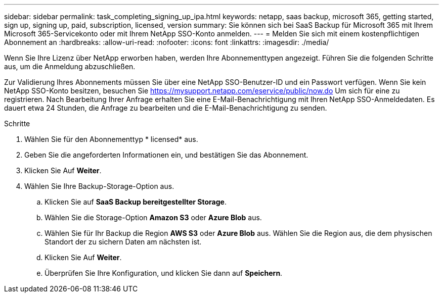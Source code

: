 ---
sidebar: sidebar 
permalink: task_completing_signing_up_ipa.html 
keywords: netapp, saas backup, microsoft 365, getting started, sign up, signing up, paid, subscription, licensed, version 
summary: Sie können sich bei SaaS Backup für Microsoft 365 mit Ihrem Microsoft 365-Servicekonto oder mit Ihrem NetApp SSO-Konto anmelden. 
---
= Melden Sie sich mit einem kostenpflichtigen Abonnement an
:hardbreaks:
:allow-uri-read: 
:nofooter: 
:icons: font
:linkattrs: 
:imagesdir: ./media/


[role="lead"]
Wenn Sie Ihre Lizenz über NetApp erworben haben, werden Ihre Abonnementtypen angezeigt. Führen Sie die folgenden Schritte aus, um die Anmeldung abzuschließen.

Zur Validierung Ihres Abonnements müssen Sie über eine NetApp SSO-Benutzer-ID und ein Passwort verfügen. Wenn Sie kein NetApp SSO-Konto besitzen, besuchen Sie https://mysupport.netapp.com/eservice/public/now.do[] Um sich für eine zu registrieren. Nach Bearbeitung Ihrer Anfrage erhalten Sie eine E-Mail-Benachrichtigung mit Ihren NetApp SSO-Anmeldedaten. Es dauert etwa 24 Stunden, die Anfrage zu bearbeiten und die E-Mail-Benachrichtigung zu senden.

.Schritte
. Wählen Sie für den Abonnementtyp * licensed* aus.
. Geben Sie die angeforderten Informationen ein, und bestätigen Sie das Abonnement.
. Klicken Sie Auf *Weiter*.
. Wählen Sie Ihre Backup-Storage-Option aus.
+
.. Klicken Sie auf *SaaS Backup bereitgestellter Storage*.
.. Wählen Sie die Storage-Option *Amazon S3* oder *Azure Blob* aus.
.. Wählen Sie für Ihr Backup die Region *AWS S3* oder *Azure Blob* aus. Wählen Sie die Region aus, die dem physischen Standort der zu sichern Daten am nächsten ist.
.. Klicken Sie Auf *Weiter*.
.. Überprüfen Sie Ihre Konfiguration, und klicken Sie dann auf *Speichern*.




